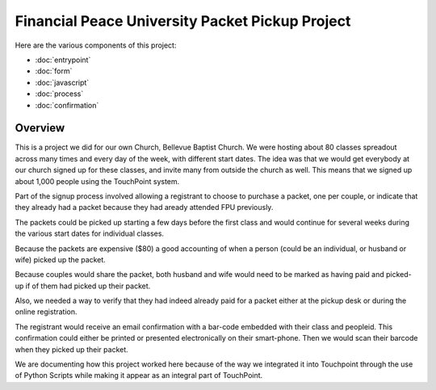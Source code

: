 Financial Peace University Packet Pickup Project
================================================

Here are the various components of this project:

* :doc:`entrypoint`
* :doc:`form`
* :doc:`javascript`
* :doc:`process`
* :doc:`confirmation`

Overview
^^^^^^^^

This is a project we did for our own Church, Bellevue Baptist Church.
We were hosting about 80 classes spreadout across many times and every day of the week, 
with different start dates.
The idea was that we would get everybody at our church signed up for these classes, 
and invite many from outside the church as well.
This means that we signed up about 1,000 people using the TouchPoint system.

Part of the signup process involved allowing 
a registrant to choose to purchase a packet, one per couple, 
or indicate that they already had a packet because they had aready attended FPU previously.

The packets could be picked up starting a few days before the first class 
and would continue for several weeks during the various start dates for individual classes.

Because the packets are expensive ($80) a good accounting of when a person (could be an individual, 
or husband or wife) picked up the packet.

Because couples would share the packet, 
both husband and wife would need to be marked as having paid and picked-up 
if of them had picked up their packet.

Also, we needed a way to verify that they had indeed already paid for a packet 
either at the pickup desk or during the online registration.

The registrant would receive an email confirmation with a bar-code embedded with their class and peopleid. 
This confirmation could either be printed or presented electronically on their smart-phone.
Then we would scan their barcode when they picked up their packet.

We are documenting how this project worked here because of the way we integrated 
it into Touchpoint through the use of Python Scripts while making it appear as an integral part of TouchPoint.


